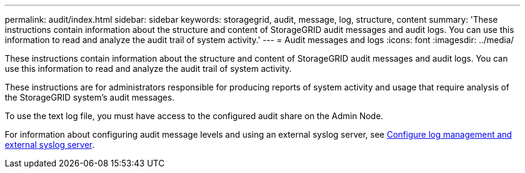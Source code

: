---
permalink: audit/index.html
sidebar: sidebar
keywords: storagegrid, audit, message, log, structure, content
summary: 'These instructions contain information about the structure and content of StorageGRID audit messages and audit logs. You can use this information to read and analyze the audit trail of system activity.'
---
= Audit messages and logs
:icons: font
:imagesdir: ../media/

[.lead]
These instructions contain information about the structure and content of StorageGRID audit messages and audit logs. You can use this information to read and analyze the audit trail of system activity.

These instructions are for administrators responsible for producing reports of system activity and usage that require analysis of the StorageGRID system's audit messages.

To use the text log file, you must have access to the configured audit share on the Admin Node.

For information about configuring audit message levels and using an external syslog server, see link:../monitor/configure-log-management[Configure log management and external syslog server].

